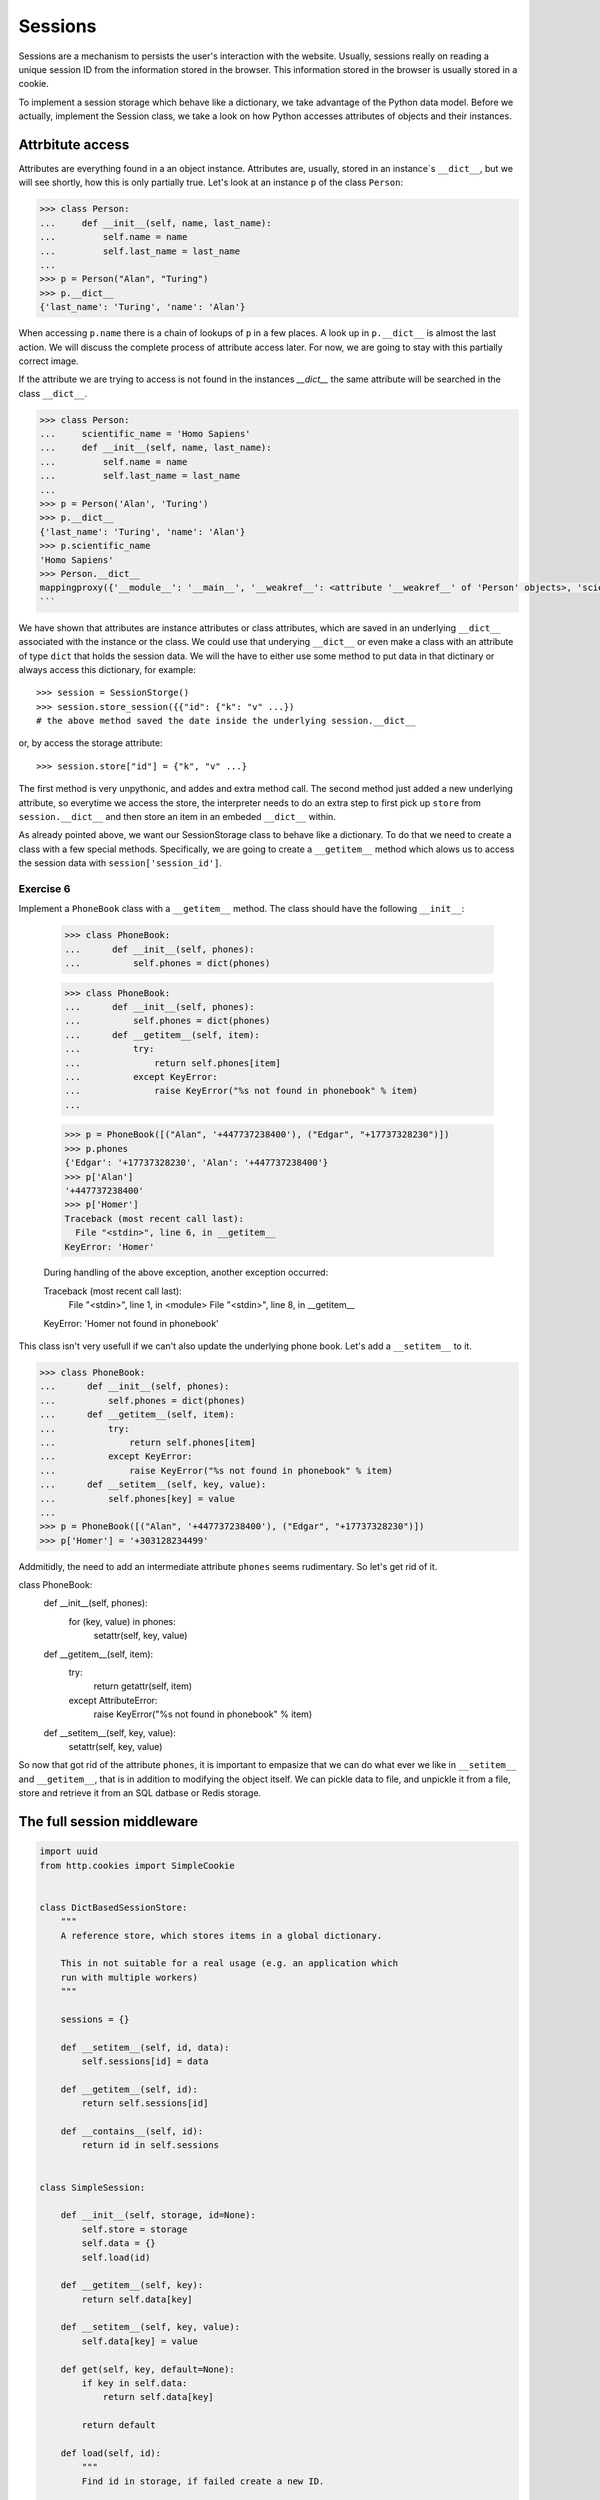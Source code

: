 Sessions
========

Sessions are a mechanism to persists the user's interaction with the website.
Usually, sessions really on reading a unique session ID from the information
stored in the browser.
This information stored in the browser is usually stored in a cookie.

To implement a session storage which behave like a dictionary, we take
advantage of the Python data model. Before we actually, implement the Session
class, we take a look on how Python accesses attributes of objects and their
instances.


Attrbitute access
-----------------

Attributes are everything found in a an object instance. Attributes are, usually,
stored in an instance`s ``__dict__``, but we will see shortly, how this is only
partially true. Let's look at an instance ``p`` of the class ``Person``:

.. code:: python

   >>> class Person:
   ...     def __init__(self, name, last_name):
   ...         self.name = name
   ...         self.last_name = last_name
   ...
   >>> p = Person("Alan", "Turing")
   >>> p.__dict__
   {'last_name': 'Turing', 'name': 'Alan'}

When accessing ``p.name`` there is a chain of lookups of ``p`` in a few places.
A look up in ``p.__dict__`` is almost the last action. We will discuss the
complete process of attribute access later. For now, we are going to stay with
this partially correct image.

If the attribute we are trying to access is not found in the instances
`__dict__` the same attribute will be searched in the class ``__dict__``.

.. code:: python

        >>> class Person:
        ...     scientific_name = 'Homo Sapiens'
        ...     def __init__(self, name, last_name):
        ...         self.name = name
        ...         self.last_name = last_name
        ...
        >>> p = Person('Alan', 'Turing')
        >>> p.__dict__
        {'last_name': 'Turing', 'name': 'Alan'}
        >>> p.scientific_name
        'Homo Sapiens'
        >>> Person.__dict__
        mappingproxy({'__module__': '__main__', '__weakref__': <attribute '__weakref__' of 'Person' objects>, 'scientific_name': 'Homo Sapiens', '__init__': <function Person.__init__ at 0x7f1d4097c6a8>, '__dict__': <attribute '__dict__' of 'Person' objects>, '__doc__': None})
        ```

We have shown that attributes are instance attributes or class attributes, which
are saved in an underlying ``__dict__`` associated with the instance or the class.
We could use that underying ``__dict__`` or even make a class with an attribute
of type ``dict`` that holds the session data. We will the have to either use
some method to put data in that dictinary or always access this dictionary, for
example::


     >>> session = SessionStorge()
     >>> session.store_session({{"id": {"k": "v" ...})
     # the above method saved the date inside the underlying session.__dict__

or, by access the storage attribute::

     >>> session.store["id"] = {"k", "v" ...}

The first method is very unpythonic, and addes and extra method call. The second
method just added a new underlying attribute, so everytime we access the store,
the interpreter needs to do an extra step to first pick up ``store`` from
``session.__dict__`` and then store an item in an embeded ``__dict__`` within.

As already pointed above, we want our SessionStorage class to behave like a
dictionary. To do that we need to create a class with a few special methods.
Specifically, we are going to create a ``__getitem__`` method which alows
us to access the session data with ``session['session_id']``.

Exercise 6
+++++++++++

Implement a ``PhoneBook`` class with a ``__getitem__`` method.
The class should have the following ``__init__``:


   >>> class PhoneBook:
   ...      def __init__(self, phones):
   ...          self.phones = dict(phones)



   >>> class PhoneBook:
   ...      def __init__(self, phones):
   ...          self.phones = dict(phones)
   ...      def __getitem__(self, item):
   ...          try:
   ...              return self.phones[item]
   ...          except KeyError:
   ...              raise KeyError("%s not found in phonebook" % item)
   ...

   >>> p = PhoneBook([("Alan", '+447737238400'), ("Edgar", "+17737328230")])
   >>> p.phones
   {'Edgar': '+17737328230', 'Alan': '+447737238400'}
   >>> p['Alan']
   '+447737238400'
   >>> p['Homer']
   Traceback (most recent call last):
     File "<stdin>", line 6, in __getitem__
   KeyError: 'Homer'

   During handling of the above exception, another exception occurred:

   Traceback (most recent call last):
     File "<stdin>", line 1, in <module>
     File "<stdin>", line 8, in __getitem__
   KeyError: 'Homer not found in phonebook'

This class isn't very usefull if we can't also update the underlying phone book.
Let's add a  ``__setitem__`` to it.

>>> class PhoneBook:
...      def __init__(self, phones):
...          self.phones = dict(phones)
...      def __getitem__(self, item):
...          try:
...              return self.phones[item]
...          except KeyError:
...              raise KeyError("%s not found in phonebook" % item)
...      def __setitem__(self, key, value):
...          self.phones[key] = value
...
>>> p = PhoneBook([("Alan", '+447737238400'), ("Edgar", "+17737328230")])
>>> p['Homer'] = '+303128234499'


Addmitidly, the need to add an intermediate attribute ``phones`` seems
rudimentary. So let's get rid of it.


class PhoneBook:
     def __init__(self, phones):
         for (key, value) in phones:
            setattr(self, key, value)
     def __getitem__(self, item):
         try:
             return getattr(self, item)
         except AttributeError:
             raise KeyError("%s not found in phonebook" % item)
     def __setitem__(self, key, value):
         setattr(self, key, value)


So now that got rid of the attribute ``phones``, it is important to empasize
that we can do what ever we like in ``__setitem__`` and ``__getitem__``, that
is in addition to modifying the object itself. We can pickle data to file, and
unpickle it from a file, store and retrieve it from an SQL datbase or Redis
storage.


The full session middleware
---------------------------

.. code:: python

   import uuid
   from http.cookies import SimpleCookie


   class DictBasedSessionStore:
       """
       A reference store, which stores items in a global dictionary.

       This in not suitable for a real usage (e.g. an application which
       run with multiple workers)
       """

       sessions = {}

       def __setitem__(self, id, data):
           self.sessions[id] = data

       def __getitem__(self, id):
           return self.sessions[id]

       def __contains__(self, id):
           return id in self.sessions


   class SimpleSession:

       def __init__(self, storage, id=None):
           self.store = storage
           self.data = {}
           self.load(id)

       def __getitem__(self, key):
           return self.data[key]

       def __setitem__(self, key, value):
           self.data[key] = value

       def get(self, key, default=None):
           if key in self.data:
               return self.data[key]

           return default

       def load(self, id):
           """
           Find id in storage, if failed create a new ID.

           """
           if id in self.store:
               self.data = self.store[id]
               self.id = id
           else:
               self.data = {}
               self.id = uuid.uuid4().hex

       def save(self):
           self.store[self.id] = self.data
           return self.id


   class SimpleSessionMiddleware:
       """
       This middleware injects a SimpleSession instance to the envrionment
       passed to the application.

       You can than put anything you want in this instance of session.

       """
       def __init__(self, app, session_manager=DictBasedSessionStore,
                    env_key='wsgisession', cookie_key='session_id'):
           self.app = app
           self.env_key = env_key
           self.cookie_key = cookie_key
           self.manager = session_manager()

       def __call__(self, environ, start_response):
           cookie = SimpleCookie()
           if 'HTTP_COOKIE' in environ:
               cookie.load(environ['HTTP_COOKIE'])

           id = None
           if self.cookie_key in cookie:
               id = cookie[self.cookie_key].value

           session = SimpleSession(self.manager, id=id)
           environ[self.env_key] = session

           def middleware_start_response(status, response_headers, exc_info=None):

               session.save()
               cookie = SimpleCookie()
               cookie[self.cookie_key] = session.id
               cookie[self.cookie_key]['path'] = '/'
               cookie_string = cookie[self.cookie_key].OutputString()
               response_headers.append(('Set-Cookie', cookie_string))
               return start_response(status, response_headers, exc_info)

           return self.app(environ, middleware_start_response)
